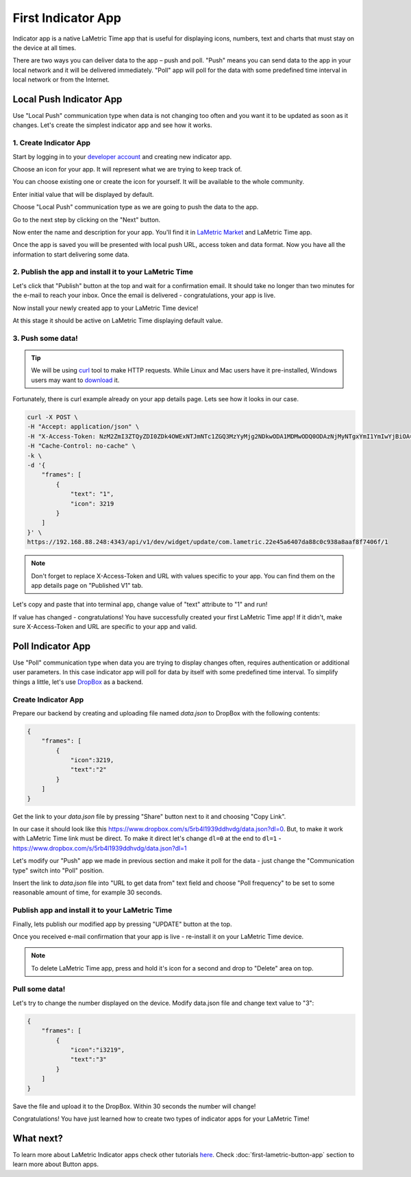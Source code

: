 .. _first-lametric-indicator-app.rst:

First Indicator App
===================

Indicator app is a native LaMetric Time app that is useful for displaying icons, numbers, text and charts that must stay on the device at all times.

There are two ways you can deliver data to the app – push and poll. "Push" means you can send data to the app in your local network and it will be delivered immediately. "Poll" app will poll for the data with some predefined time interval in local network or from the Internet. 

Local Push Indicator App
------------------------
Use "Local Push" communication type when data is not changing too often and you want it to be updated as soon as it changes. Let's create the simplest indicator app and see how it works.

1. Create Indicator App
^^^^^^^^^^^^^^^^^^^^^^^
Start by logging in to your `developer account <https://developer.lametric.com>`_ and creating new indicator app.

.. image:: ../../images/app-indicator-push/step1.png

Choose an icon for your app. It will represent what we are trying to keep track of.

.. image:: ../../images/app-indicator-push/step2.png

You can choose existing one or create the icon for yourself. It will be available to the whole community.

.. image:: ../../images/app-indicator-push/step3.png

Enter initial value that will be displayed by default.

.. image:: ../../images/app-indicator-push/step4.png

Choose "Local Push" communication type as we are going to push the data to the app.

.. image:: ../../images/app-indicator-push/step5.png

Go to the next step by clicking on the "Next" button.

.. image:: ../../images/app-indicator-push/step6.png

Now enter the name and description for your app. You'll find it in `LaMetric Market <http://apps.lametric.com>`_ and LaMetric Time app.

.. image:: ../../images/app-indicator-push/step7.png

Once the app is saved you will be presented with local push URL, access token and data format. Now you have all the information to start delivering some data.

2. Publish the app and install it to your LaMetric Time
^^^^^^^^^^^^^^^^^^^^^^^^^^^^^^^^^^^^^^^^^^^^^^^^^^^^^^^
Let's click that "Publish" button at the top and wait for a confirmation email. It should take no longer than two minutes for the e-mail to reach your inbox. Once the email is delivered - congratulations, your app is live.

.. image:: ../../images/app-indicator-push/step8.png

Now install your newly created app to your LaMetric Time device!

.. image:: ../../images/app-indicator-push/app-step1.png
.. image:: ../../images/app-indicator-push/app-step2.png
.. image:: ../../images/app-indicator-push/app-step3.png
.. image:: ../../images/app-indicator-push/app-step4.png

At this stage it should be active on LaMetric Time displaying default value.

.. image:: ../../images/app-indicator-push/value-0.jpg

3. Push some data!
^^^^^^^^^^^^^^^^^^

.. tip:: 
    We will be using `curl <https://curl.haxx.se/docs/manpage.html>`_ tool to make HTTP requests. While Linux and Mac users have it pre-installed, Windows users may want to `download <https://curl.haxx.se/download.html>`_ it.

Fortunately, there is curl example already on your app details page. Lets see how it looks in our case.

.. code-block:: groovy

    curl -X POST \
    -H "Accept: application/json" \
    -H "X-Access-Token: NzM2ZmI3ZTQyZDI0ZDk4OWExNTJmNTc1ZGQ3MzYyMjg2NDkwODA1MDMwODQ0ODAzNjMyNTgxYmI1YmIwYjBiOA==" \
    -H "Cache-Control: no-cache" \
    -k \
    -d '{
        "frames": [
            {
                "text": "1",
                "icon": 3219
            }
        ]
    }' \
    https://192.168.88.248:4343/api/v1/dev/widget/update/com.lametric.22e45a6407da88c0c938a8aaf8f7406f/1

.. note::
    Don't forget to replace X-Access-Token and URL with values specific to your app. You can find them on the app details page on "Published V1" tab.

Let's copy and paste that into terminal app, change value of "text" attribute to "1" and run!

.. image:: ../../images/app-indicator-push/term-example1.png

If value has changed - congratulations! You have successfully created your first LaMetric Time app! If it didn't, make sure X-Access-Token and URL are specific to your app and valid.

.. image:: ../../images/app-indicator-push/value-1.jpg

Poll Indicator App
------------------
Use "Poll" communication type when data you are trying to display changes often, requires authentication or additional user parameters. In this case indicator app will poll for data by itself with some predefined time interval. To simplify things a little, let's use `DropBox <http://www.dropbox.com>`_ as a backend.

Create Indicator App
^^^^^^^^^^^^^^^^^^^^

Prepare our backend by creating and uploading file named `data.json` to DropBox with the following contents:

.. code-block:: javascript

    {
        "frames": [
            {
                "icon":3219,
                "text":"2"
            }
        ]
    }

Get the link to your `data.json` file by pressing "Share" button next to it and choosing "Copy Link". 

.. image:: ../../images/app-indicator-poll/dropbox-data.json.png
.. image:: ../../images/app-indicator-poll/dropbox-data.json-link1.png
.. image:: ../../images/app-indicator-poll/dropbox-data.json-link2.png

In our case it should look like this https://www.dropbox.com/s/5rb4l1939ddhvdg/data.json?dl=0. But, to make it work with LaMetric Time link must be direct. To make it direct let's change ``dl=0`` at the end to ``dl=1`` - https://www.dropbox.com/s/5rb4l1939ddhvdg/data.json?dl=1

Let's modify our "Push" app we made in previous section and make it poll for the data - just change the "Communication type" switch into "Poll" position.

Insert the link to `data.json` file into "URL to get data from" text field and choose "Poll frequency" to be set to some reasonable amount of time, for example 30 seconds.

.. image:: ../../images/app-indicator-poll/step2.png

Publish app and install it to your LaMetric Time
^^^^^^^^^^^^^^^^^^^^^^^^^^^^^^^^^^^^^^^^^^^^^^^^
Finally, lets publish our modified app by pressing "UPDATE" button at the top. 

Once you received e-mail confirmation that your app is live - re-install it on your LaMetric Time device.

.. note::
    To delete LaMetric Time app, press and hold it's icon for a second and drop to "Delete" area on top.

Pull some data!
^^^^^^^^^^^^^^^
Let's try to change the number displayed on the device. Modify data.json file and change text value to "3": 

.. code-block:: javascript

    {
        "frames": [
            {
                "icon":"i3219",
                "text":"3"
            }
        ]
    }

Save the file and upload it to the DropBox. Within 30 seconds the number will change!

.. image::  ../../images/app-indicator-poll/step-final.jpg

Congratulations! You have just learned how to create two types of indicator apps for your LaMetric Time!

What next?
----------
To learn more about LaMetric Indicator apps check other tutorials `here <https://lametric.freshdesk.com/solution/folders/6000213096>`_. Check :doc:`first-lametric-button-app` section to learn more about Button apps.
